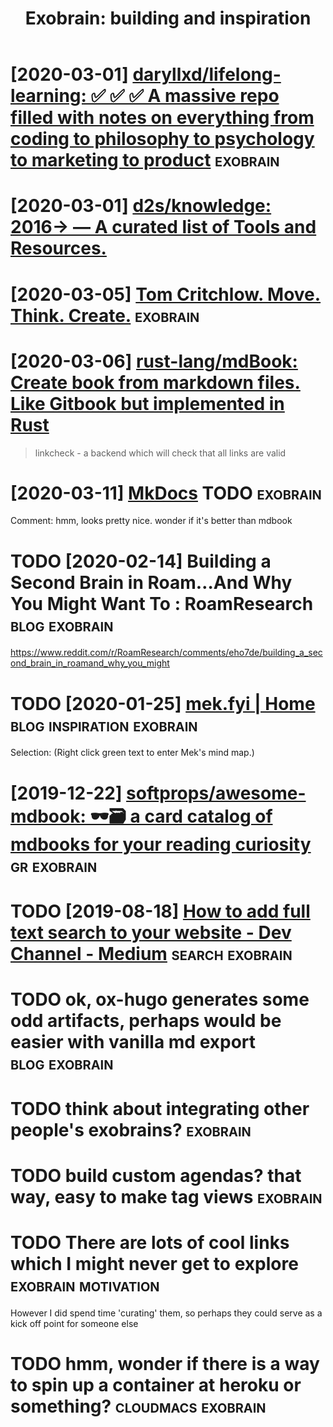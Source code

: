 #+TITLE: Exobrain: building and inspiration
#+filetags: exobrain



* [2020-03-01] [[https://github.com/daryllxd/lifelong-learning][daryllxd/lifelong-learning: ✅ ✅ ✅ A massive repo filled with notes on everything from coding to philosophy to psychology to marketing to product]] :exobrain:


* [2020-03-01] [[https://github.com/d2s/knowledge][d2s/knowledge: 2016→ — A curated list of Tools and Resources.]]


* [2020-03-05] [[https://tomcritchlow.com/wiki/][Tom Critchlow. Move. Think. Create.]] :exobrain:


* [2020-03-06] [[https://github.com/rust-lang/mdBook][rust-lang/mdBook: Create book from markdown files. Like Gitbook but implemented in Rust]]

#+begin_quote
linkcheck - a backend which will check that all links are valid
#+end_quote
* [2020-03-11] [[https://www.mkdocs.org/][MkDocs]]  :TODO:exobrain:

Comment:
hmm, looks pretty nice. wonder if it's better than mdbook
* TODO [2020-02-14] Building a Second Brain in Roam...And Why You Might Want To : RoamResearch :blog:exobrain:
https://www.reddit.com/r/RoamResearch/comments/eho7de/building_a_second_brain_in_roamand_why_you_might
* TODO [2020-01-25] [[https://mek.fyi/#qs][mek.fyi | Home]] :blog:inspiration:exobrain:

Selection:
(Right click green text to enter Mek's mind map.)
* [2019-12-22] [[https://github.com/softprops/awesome-mdbook][softprops/awesome-mdbook: 🕶️🗃️ a card catalog of mdbooks for your reading curiosity]] :gr:exobrain:


* TODO [2019-08-18] [[https://medium.com/dev-channel/how-to-add-full-text-search-to-your-website-4e9c80ce2bf4][How to add full text search to your website - Dev Channel - Medium]] :search:exobrain:

* TODO ok, ox-hugo generates some odd artifacts, perhaps would be easier with vanilla md export :blog:exobrain:


* TODO think about integrating other people's exobrains?           :exobrain:
* TODO build custom agendas? that way, easy to make tag views      :exobrain:
* TODO There are lots of cool links which I might never get to explore :exobrain:motivation:
However I did spend time 'curating' them, so perhaps they could serve as a kick off point for someone else
* TODO hmm, wonder if there is a way to spin up a container at heroku or something? :cloudmacs:exobrain:
